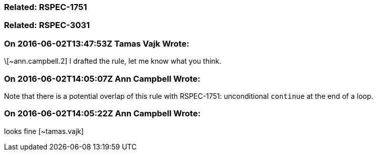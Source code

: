 === Related: RSPEC-1751

=== Related: RSPEC-3031

=== On 2016-06-02T13:47:53Z Tamas Vajk Wrote:
\[~ann.campbell.2] I drafted the rule, let me know what you think.

=== On 2016-06-02T14:05:07Z Ann Campbell Wrote:
Note that there is a potential overlap of this rule with RSPEC-1751: unconditional ``++continue++`` at the end of a loop.

=== On 2016-06-02T14:05:22Z Ann Campbell Wrote:
looks fine [~tamas.vajk]

